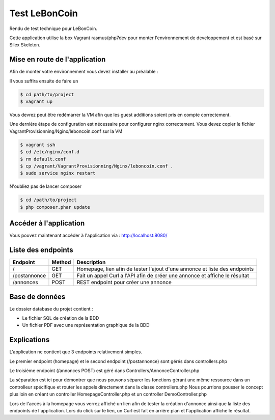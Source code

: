 Test LeBonCoin
==============

Rendu de test technique pour LeBonCoin.

Cette application utilise la box Vagrant rasmus/php7dev pour monter l'environnement de developpement et est basé sur Silex Skeleton.

.. _Vagrant: https://www.vagrantup.com/
.. _rasmus/php7dev: https://app.vagrantup.com/rasmus/boxes/php7dev
.. _Silex: https://silex.symfony.com/download

Mise en route de l'application
----------------------------

Afin de monter votre environnement vous devez installer au préalable :

.. _Vagrant: https://www.vagrantup.com/
.. _Virtual Box: https://www.virtualbox.org/


Il vous suffira ensuite de faire un

.. code-block:: console

    $ cd path/to/project
    $ vagrant up

Vous devrez peut être redémarrer la VM afin que les guest additions soient pris en compte correctement.

Une derniére étape de configuration est nécessaire pour configurer nginx correctement. 
Vous devez copier le fichier VagrantProvisionning/Nginx/leboncoin.conf sur la VM

.. code-block:: console

    $ vagrant ssh
    $ cd /etc/nginx/conf.d
    $ rm default.conf
    $ cp /vagrant/VagrantProvisionning/Nginx/leboncoin.conf .
    $ sudo service nginx restart

N'oubliez pas de lancer composer

.. code-block:: console

    $ cd /path/to/project
    $ php composer.phar update


Accéder à l'application
-----------------------------

Vous pouvez maintenant accéder à l'application via :  http://localhost:8080/


Liste des endpoints
-----------------------------

+--------------+------------+--------------------------------------------------------------------------------+
|   Endpoint   |   Method   |                              Description                                       |
+==============+============+================================================================================+
|      /       |    GET     |   Homepage, lien afin de tester l'ajout d'une annonce et liste des endpoints   |
+--------------+------------+--------------------------------------------------------------------------------+
| /postannonce |    GET     |   Fait un appel Curl a l'API afin de créer une annonce et affiche le résultat  |
+--------------+------------+--------------------------------------------------------------------------------+
| /annonces    |    POST    |   REST endpoint pour créer une annonce                                         |
+--------------+------------+--------------------------------------------------------------------------------+

Base de données
-----------------------------

Le dossier database du projet contient :

- Le fichier SQL de création de la BDD
- Un fichier PDF avec une représentation graphique de la BDD


Explications
-----------------------------

L'application ne contient que 3 endpoints relativement simples.

Le premier endpoint (homepage) et le second endpoint (/postannonce) sont gérés dans controllers.php

Le troisième endpoint (/annonces POST) est géré dans Controllers/AnnonceController.php

La séparation est ici pour démontrer que nous pouvons séparer les fonctions gérant une même ressource dans un controlleur spécifique et router
les appels directement dans la classe controllers.php Nous pourrions pousser le concept plus loin en créant un controller HomepageController.php 
et un controller DemoController.php


Lors de l'accés à la homepage vous verrez affiché un lien afin de tester la création d'annonce ainsi que la liste des endpoints de l'application. 
Lors du click sur le lien, un Curl est fait en arriére plan et l'application affiche le résultat.